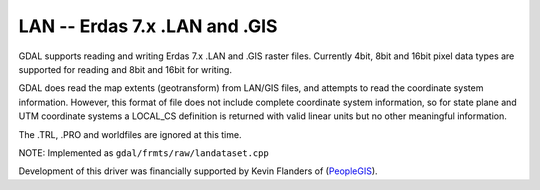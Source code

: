 .. _raster.lan:

LAN -- Erdas 7.x .LAN and .GIS
------------------------------

GDAL supports reading and writing Erdas 7.x .LAN and .GIS raster files.
Currently 4bit, 8bit and 16bit pixel data types are supported for
reading and 8bit and 16bit for writing.

GDAL does read the map extents (geotransform) from LAN/GIS files, and
attempts to read the coordinate system information. However, this format
of file does not include complete coordinate system information, so for
state plane and UTM coordinate systems a LOCAL_CS definition is returned
with valid linear units but no other meaningful information.

The .TRL, .PRO and worldfiles are ignored at this time.

NOTE: Implemented as ``gdal/frmts/raw/landataset.cpp``

Development of this driver was financially supported by Kevin Flanders
of (`PeopleGIS <http://www.peoplegis.com>`__).

